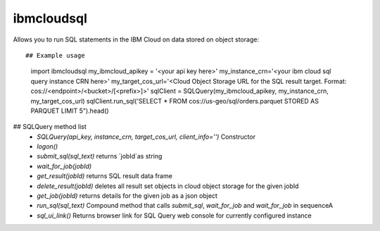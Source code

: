 ibmcloudsql
-----------

Allows you to run SQL statements in the IBM Cloud on data stored on object storage::

## Example usage
    import ibmcloudsql
    my_ibmcloud_apikey = '<your api key here>'
    my_instance_crn='<your ibm cloud sql query instance CRN here>'
    my_target_cos_url='<Cloud Object Storage URL for the SQL result target. Format: cos://<endpoint>/<bucket>/[<prefix>]>'
    sqlClient = SQLQuery(my_ibmcloud_apikey, my_instance_crn, my_target_cos_url)
    sqlClient.run_sql('SELECT * FROM cos://us-geo/sql/orders.parquet STORED AS PARQUET LIMIT 5").head()

## SQLQuery method list
 * `SQLQuery(api_key, instance_crn, target_cos_url, client_info='')` Constructor
 * `logon()`
 * `submit_sql(sql_text)` returns `jobId`as string
 * `wait_for_job(jobId)`
 * `get_result(jobId)` returns SQL result data frame
 * `delete_result(jobId)` deletes all result set objects in cloud object storage for the given jobId
 * `get_job(jobId)` returns details for the given job as a json object
 * `run_sql(sql_text)` Compound method that calls `submit_sql`, `wait_for_job` and `wait_for_job` in sequenceA
 * `sql_ui_link()` Returns browser link for SQL Query web console for currently configured instance
